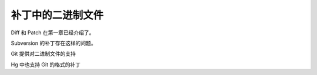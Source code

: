 补丁中的二进制文件
==================

Diff 和 Patch 在第一章已经介绍了。

Subversion 的补丁存在这样的问题。

Git 提供对二进制文件的支持


Hg 中也支持 Git 的格式的补丁

